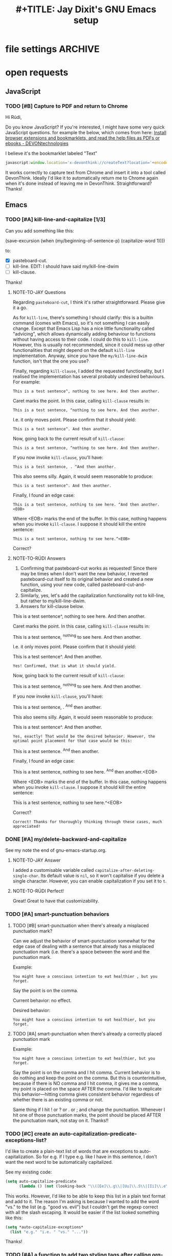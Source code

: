 * file settings                                                     :ARCHIVE:
#+OPTIONS: f:t 
#+TODO: TODO PLEASE-TEST TESTING PLEASE-DEBUG | DONE
#+TODO: | NOTE-TO-JAY NOTE-TO-RUDI NOTE-TO-RÚDI
#+TITLE: #+TITLE: Jay Dixit's GNU Emacs setup 




* open requests 
** JavaScript 
*** TODO [#B] Capture to PDF and return to Chrome
Hi Rúdi,

Do you know JavaScript? If you're interested, I might have some very quick JavaScript questions. for example the below, which comes from here:
[[http://www.devontechnologies.com/download/extras-and-manuals.html][Install browser extensions and bookmarklets, and read the help files as PDFs or ebooks - DEVONtechnologies]]

I believe it's the bookmarklet labeled "Text"

#+BEGIN_SRC javascript
javascript:window.location='x-devonthink://createText?location='+encodeURIComponent(window.location)+'&text='+encodeURIComponent(getSelection()); 
#+END_SRC

It works correctly to capture text from Chrome and insert it into a tool called DevonThink. Ideally I'd like it to automatically return me to Chrome again when it's done instead of leaving me in DevonThink. Straightforward? Thanks! 

** Emacs 
*** TODO [#A] kill-line-and-capitalize [1/3]
Can you add something like this: 

(save-excursion
    (when (my/beginning-of-sentence-p)
      (capitalize-word 1))))

to:

- [X] pasteboard-cut.
- [ ] kill-line. EDIT: I should have said my/kill-line-dwim 
- [ ] kill-clause.

Thanks! 

**** NOTE-TO-JAY Questions

     Regarding ~pasteboard-cut~, I think it's rather straightforward. Please give it a go.

     As for ~kill-line~, there's something I should clarify: this is a builtin command (comes with Emacs), so it's not something I can easily change. Except that Emacs Lisp has a nice little functionality called "advicing", which allows dynamically adding behaviour to functions without having access to their code. I could do this to ~kill-line~. However, this is usually not recommended, since it could mess up other functionalities that might depend on the default ~kill-line~ implementation. Anyway, since you have the ~my/kill-line-dwim~ function, isn't that the one you use?

     Finally, regarding ~kill-clause~, I added the requested functionality, but I realised the implementation has several probably undesired behaviours. For example:

: This is a test sentence^, nothing to see here. And then another.

     Caret marks the point. In this case, calling ~kill-clause~ results in:

: This is a test sentence, ^nothing to see here. And then another.

     I.e. it only moves point. Please confirm that it should yield:

: This is a test sentence^. And then another.

     Now, going back to the current result of ~kill-clause~:

: This is a test sentence, ^nothing to see here. And then another.

     If you now invoke ~kill-clause~, you'll have:

: This is a test sentence, . ^And then another.

     This also seems silly. Again, it would seem reasonable to produce:

: This is a test sentence^. And then another.

     Finally, I found an edge case:

: This is a test sentence, nothing to see here. ^And then another.<EOB>

     Where <EOB> marks the end of the buffer. In this case, nothing happens when you invoke ~kill-clause~. I suppose it should kill the entire sentence:

: This is a test sentence, nothing to see here.^<EOB>

     Correct?

**** NOTE-TO-RÚDI Answers
1. Confirming that pasteboard-cut works as requested! Since there may be times when I don't want the new behavior, I reverted pasteboard-cut itself to its original behavior and created a new function, using your new code, called pasteboard-cut-and-capitalize.
2. Similarly, yes, let's add the capitalization functionality not to kill-line, but rather to my/kill-line-dwim. 
3. Answers for kill-clause below.

This is a test sentence^, nothing to see here. And then another.

     Caret marks the point. In this case, calling ~kill-clause~ results in:

This is a test sentence, ^nothing to see here. And then another.

     I.e. it only moves point. Please confirm that it should yield:

This is a test sentence^. And then another.

: Yes! Confirmed, that is what it should yield. 

     Now, going back to the current result of ~kill-clause~:

This is a test sentence, ^nothing to see here. And then another.

     If you now invoke ~kill-clause~, you'll have:

This is a test sentence, . ^And then another.

     This also seems silly. Again, it would seem reasonable to produce:

This is a test sentence^. And then another.

: Yes, exactly! That would be the desired behavior. However, the optimal point placement for that case would be this:
This is a test sentence. ^And then another.


     Finally, I found an edge case:

This is a test sentence, nothing to see here. ^And then another.<EOB>

     Where <EOB> marks the end of the buffer. In this case, nothing happens when you invoke ~kill-clause~. I suppose it should kill the entire sentence:

This is a test sentence, nothing to see here.^<EOB>

     Correct?

: Correct! Thanks for thoroughly thinking through these cases, much appreciated! 

*** DONE [#A] my/delete-backward-and-capitalize 
See my note the end of gnu-emacs-startup.org. 

**** NOTE-TO-JAY Answer

     I added a customisable variable called ~capitalize-after-deleting-single-char~. Its default value is ~nil~, so it won't capitalise if you delete a single character. However, you can enable capitalization if you set it to ~t~.

**** NOTE-TO-RÚDI Perfect!
Great! Great to have that customizability. 

*** TODO [#A] smart-punctuation behaviors 
**** TODO [#B] smart-punctuation when there's already a misplaced punctuation mark?
Can we adjust the behavior of smart-punctuation somewhat for the edge case of dealing with a sentence that already has a misplaced punctuation mark (i.e. there's a space between the word and the punctuation mark.

Example:

: You might have a conscious intention to eat healthier , but you forget.

Say the point is on the comma. 

Current behavior: no effect.

Desired behavior: 
: You might have a conscious intention to eat healthier, but you forget.

**** TODO [#A] smart-punctuation when there's already a correctly placed punctuation mark
Example:

: You might have a conscious intention to eat healthier, but you forget.

Say the point is on the comma and I hit comma. Current behavior is to do nothing and keep the point on the comma. But this is counterintuitive, because if there is NO comma and I hit comma, it gives me a comma, my point is placed on the space AFTER the comma. I'd like to replicate this behavior---hitting comma gives consistent behavior regardless of whether there is an existing comma or not. 

Same thing if I hit ! or ? or . or ; and change the punctuation. Whenever I hit one of those punctuation marks, the point should be placed AFTER the punctuation mark, not stay on it. Thanks!! 

*** TODO [#C] create an auto-capitalization-predicate-exceptions-list?
I'd like to create a plain-text list of words that are exceptions to auto-capitalization. So for e.g. if I type e.g. like I have in this sentence, I don't want the next word to be automatically capitalized. 

See my existing code: 

#+BEGIN_SRC emacs-lisp
(setq auto-capitalize-predicate
      (lambda () (not (looking-back "\\([Ee]\\.g\\|[Uu]\\.S\\|[Ii]\\.e\\|\\.\\.\\)\\.[^.]*" (- (point) 20)))))
#+END_SRC

This works. However, I'd like to be able to keep this list in a plain text format and add to it. The reason I'm asking is because I wanted to add the word "vs." to the list (e.g. "good vs. evil") but I couldn't get the regexp correct with all the slash escaping. It would be easier if the list looked something like this: 

#+BEGIN_SRC emacs-lisp
(setq *auto-capitalize-exceptions*
  (list "e.g." "i.e. " "vs." "...")) 
#+END_SRC

Thanks!

*** TODO [#A] a function to add two styling tags after calling org-mime-htmlize
When composing email in Emacs, I use org-mime, which is available through org-plus-contrib, to convert my email to HTML. After composing an email, I call a function called org-mime-htmlize, and the result is a message-mode buffer that looks something like this:

#+BEGIN_EXAMPLE
To: Jay Dixit <sunjaydixit@gmail.com>
Subject: test of org-mime
From: Jay Dixit <dixit@aya.yale.edu>
--text follows this line--
<#multipart type=alternative><#part type=text/plain>:PROPERTIES:
:SENT-ON:  Thu Jul  9 01:51:18 2015
:TO:       Jay Dixit <sunjaydixit@gmail.com>
:END:
Hello.

There's this:

- one
- two
- three

And this:
1. one
2. two
3. three

Warm regards,
Jay Dixit

---
Jay Dixit 
(646) 355-8001 
[[http://jaydixit.com/][jaydixit.com]] 
<#multipart type=related><#part type=text/html><p>
Hello.<br  />
</p>

<p>
There&rsquo;s this:<br  />
</p>

<ul class="org-ul">
<li>one<br  />
</li>
<li>two<br  />
</li>
<li>three<br  />
</li>
</ul>

<p>
And this:<br  />
</p>
<ol class="org-ol">
<li>one<br  />
</li>
<li>two<br  />
</li>
<li>three<br  />
</li>
</ol>

<p>
Warm regards,<br  />
Jay Dixit<br  />
</p>

<p>
&#x2014;<br  />
Jay Dixit<br  />
(646) 355-8001<br  />
<a href="http://jaydixit.com/">jaydixit.com</a> <br  />
</p>
<#/multipart>
<#/multipart> 
#+END_EXAMPLE

I'd like a function I can call after I call org-mime-htmlize that will add HTML styling tags at the beginning and end of the HTML part of the message. Specifically, I'd like to: 
1. add ~<div style="font-family:Georgia,serif">~ right after ~<#multipart type=related><#part type=text/html>~
2. add a closing ~</div>~ right before ~<#/multipart><#/multipart>~

So for the example above, the desired output would be: 
#+BEGIN_EXAMPLE
To: Jay Dixit <sunjaydixit@gmail.com>
Subject: test of org-mime
From: Jay Dixit <dixit@aya.yale.edu>
--text follows this line--
<#multipart type=alternative><#part type=text/plain>:PROPERTIES:
:SENT-ON:  Thu Jul  9 01:51:18 2015
:TO:       Jay Dixit <sunjaydixit@gmail.com>
:END:
Hello.

There's this:

- one
- two
- three

And this:
1. one
2. two
3. three

Warm regards,
Jay Dixit

---
Jay Dixit 
(646) 355-8001 
[[http://jaydixit.com/][jaydixit.com]] 
<#multipart type=related><#part type=text/html>
<div style="font-family:Georgia,serif"> 
<p>
Hello.<br  />
</p>

<p>
There&rsquo;s this:<br  />
</p>

<ul class="org-ul">
<li>one<br  />
</li>
<li>two<br  />
</li>
<li>three<br  />
</li>
</ul>

<p>
And this:<br  />
</p>
<ol class="org-ol">
<li>one<br  />
</li>
<li>two<br  />
</li>
<li>three<br  />
</li>
</ol>

<p>
Warm regards,<br  />
Jay Dixit<br  />
</p>

<p>
&#x2014;<br  />
Jay Dixit<br  />
(646) 355-8001<br  />
<a href="http://jaydixit.com/">jaydixit.com</a> <br  />
</p>
</div>
<#/multipart>
<#/multipart> 
#+END_EXAMPLE

Does that make sense? Thanks!
